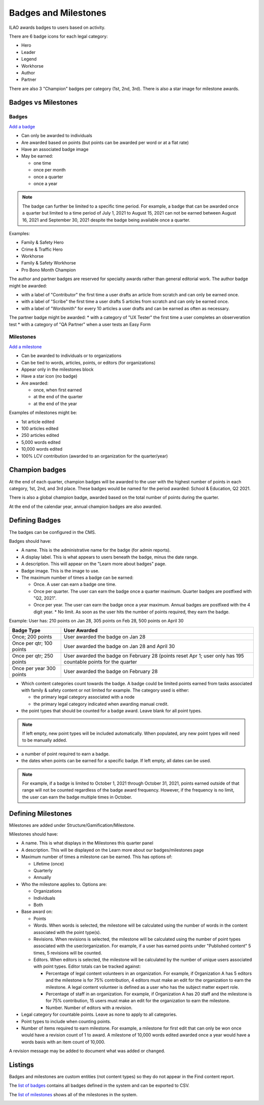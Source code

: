 =======================
Badges and Milestones
=======================

ILAO awards badges to users based on activity.

.. image:: ../assets/lcv_badges.png

There are 6 badge icons for each legal category:

* Hero
* Leader
* Legend
* Workhorse
* Author
* Partner

There are also 3 "Champion" badges per category (1st, 2nd, 3rd).
There is also a star image for milestone awards.

Badges vs Milestones
======================
Badges
------------

`Add a badge <https://www.illinoislegalaid.org/admin/structure/gamification/badge/add>`_

* Can only be awarded to individuals
* Are awarded based on points (but points can be awarded per word or at a flat rate)
* Have an associated badge image
* May be earned:

  * one time
  * once per month
  * once a quarter
  * once a year

.. note:: The badge can further be limited to a specific time period. For example, a badge that can be awarded once a quarter but limited to a time period of July 1, 2021 to August 15, 2021 can not be earned between August 16, 2021 and September 30, 2021 despite the badge being available once a quarter.

Examples:

* Family & Safety Hero
* Crime & Traffic Hero
* Workhorse
* Family & Safety Workhorse
* Pro Bono Month Champion

The author and partner badges are reserved for specialty awards rather than general editorial work. The author badge might be awarded:

* with a label of "Contributor" the first time a user drafts an article from scratch and can only be earned once.
* with a label of "Scribe" the first time a user drafts 5 articles from scratch and can only be earned once.
* with a label of "Wordsmith" for every 10 articles a user drafts and can be earned as often as necessary.

The partner badge might be awarded:
* with a category of "UX Tester" the first time a user completes an observeration test
* with a category of "QA Partner" when a user tests an Easy Form


Milestones
------------

`Add a milestone <https://www.illinoislegalaid.org/admin/structure/gamification/milestone/add>`_

* Can be awarded to individuals or to organizations
* Can be tied to words, articles, points, or editors (for organizations)
* Appear only in the milestones block
* Have a star icon (no badge)
* Are awarded:

  * once, when first earned
  * at the end of the quarter
  * at the end of the year


Examples of milestones might be:

* 1st article edited
* 100 articles edited
* 250 articles edited
* 5,000 words edited
* 10,000 words edited
* 100% LCV contribution (awarded to an organization for the quarter/year)

Champion badges
=================
At the end of each quarter, champion badges will be awarded to the user with the highest number of points in each category, 1st, 2nd, and 3rd place. These badges would be named for the period awarded: School & Education, Q2 2021.

There is also a global champion badge, awarded based on the total number of points during the quarter.

At the end of the calendar year, annual champion badges are also awarded.

Defining Badges
===============================
The badges can be configured in the CMS.

.. image:: ../assets/cms-add-badge-form.png

Badges should have:

* A name. This is the administrative name for the badge (for admin reports).
* A display label. This is what appears to users beneath the badge, minus the date range.
* A description. This will appear on the "Learn more about badges" page.
* Badge image. This is the image to use.
* The maximum number of times a badge can be earned:

  * Once. A user can earn a badge one time.
  * Once per quarter. The user can earn the badge once a quarter maximum. Quarter badges are postfixed with "Q2, 2021".
  * Once per year. The user can earn the badge once a year maximum. Annual badges are postfixed with the 4 digit year.
    * No limit. As soon as the user hits the number of points required, they earn the badge.


Example:  User has: 210 points on Jan 28, 305 points on Feb 28, 500 points on April 30

+--------------------+--------------------------------------------------------------+
| Badge Type         |  User Awarded                                                |
+====================+==============================================================+
| Once; 200 points   | User awarded the badge on Jan 28                             |
+--------------------+--------------------------------------------------------------+
| Once per qtr;      | User awarded the badge on Jan 28 and April 30                |
| 100 points         |                                                              |
+--------------------+--------------------------------------------------------------+
| Once per qtr;      | User awarded the badge on February 28 (points reset Apr 1;   |
| 250 points         | user only has 195 countable points for the quarter           |
+--------------------+--------------------------------------------------------------+
| Once per year      | User awarded the badge on February 28                        |
| 300 points         |                                                              |
+--------------------+--------------------------------------------------------------+


* Which content categories count towards the badge. A badge could be limited points earned from tasks associated with family & safety content or not limited for example. The category used is either:

  * the primary legal category associated with a node
  * the primary legal category indicated when awarding manual credit.

* the point types that should be counted for a badge award. Leave blank for all point types.

.. note:: If left empty, new point types will be included automatically. When populated, any new point types will need to be manually added.

* a number of point required to earn a badge.

* the dates when points can be earned for a specific badge. If left empty, all dates can be used.

.. note:: For example, if a badge is limited to October 1, 2021 through October 31, 2021, points earned outside of that range will not be counted regardless of the badge award frequency. However, if the frequency is no limit, the user can earn the badge multiple times in October.


Defining Milestones
=====================
Milestones are added under Structure/Gamification/Milestone.

.. image:: ../assets/cms-lcv-add-milestone-form.png


Milestones should have:

* A name. This is what displays in the Milestones this quarter panel
* A description. This will be displayed on the Learn more about our badges/milestones page
* Maximum number of times a milestone can be earned. This has options of:

  * Lifetime (once)
  * Quarterly
  * Annually

* Who the milestone applies to.  Options are:

  * Organizations
  * Individuals
  * Both

* Base award on:

  * Points
  * Words. When words is selected, the milestone will be calculated using the number of words in the content associated with the point type(s).
  * Revisions. When revisions is selected, the milestone will be calculated using the number of point types associated with the user/organization. For example, if a user has earned points under "Published content" 5 times, 5 revisions will be counted.
  * Editors. When editors is selected, the milestone will be calculated by the number of unique users associated with point types. Editor totals can be tracked against:

    * Percentage of legal content volunteers in an organization. For example, if Organization A has 5 editors and the milestone is for 75% contribution, 4 editors must make an edit for the organization to earn the milestone. A legal content volunteer is defined as a user who has the subject matter expert role.
    * Percentage of staff in an organization. For example, if Organization A has 20 staff  and the milestone is for 75% contribution, 15 users must make an edit for the organization to earn the milestone.
    * Number.  Number of editors with a revision.


* Legal category for countable points. Leave as none to apply to all categories.
* Point types to include when counting points.
* Number of items required to earn milestone.  For example, a milestone for first edit that can only be won once would have a revision count of 1 to award. A milestone of 10,000 words edited awarded once a year would have a words basis with an item count of 10,000.

A revision message may be added to document what was added or changed.

Listings
============
Badges and milestones are custom entities (not content types) so they do not appear in the Find content report.

The `list of badges <https://www.illinoislegalaid.org/admin/content/gamification/badges-listing>`_ contains all badges defined in the system and can be exported to CSV.

.. image:: ../assets/cms-badges-report.png

The `list of milestones <https://www.illinoislegalaid.org/admin/content/gamification/milestone-listing>`_ shows all of the milestones in the system.

.. image:: ../assets/cms-milestone-report.png





